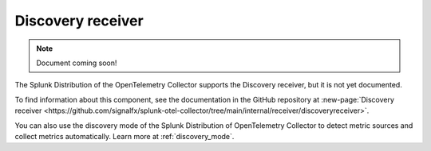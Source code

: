 .. _discovery-receiver:

****************************
Discovery receiver
****************************

.. meta::
      :description: Wraps the receiver creator to facilitate the discovery of metric collection targets. 

.. note:: Document coming soon!

The Splunk Distribution of the OpenTelemetry Collector supports the Discovery receiver, but it is not yet documented. 

To find information about this component, see the documentation in the GitHub repository at :new-page:`Discovery receiver <https://github.com/signalfx/splunk-otel-collector/tree/main/internal/receiver/discoveryreceiver>`.

You can also use the discovery mode of the Splunk Distribution of OpenTelemetry Collector to detect metric sources and collect metrics automatically. Learn more at :ref:`discovery_mode`. 


